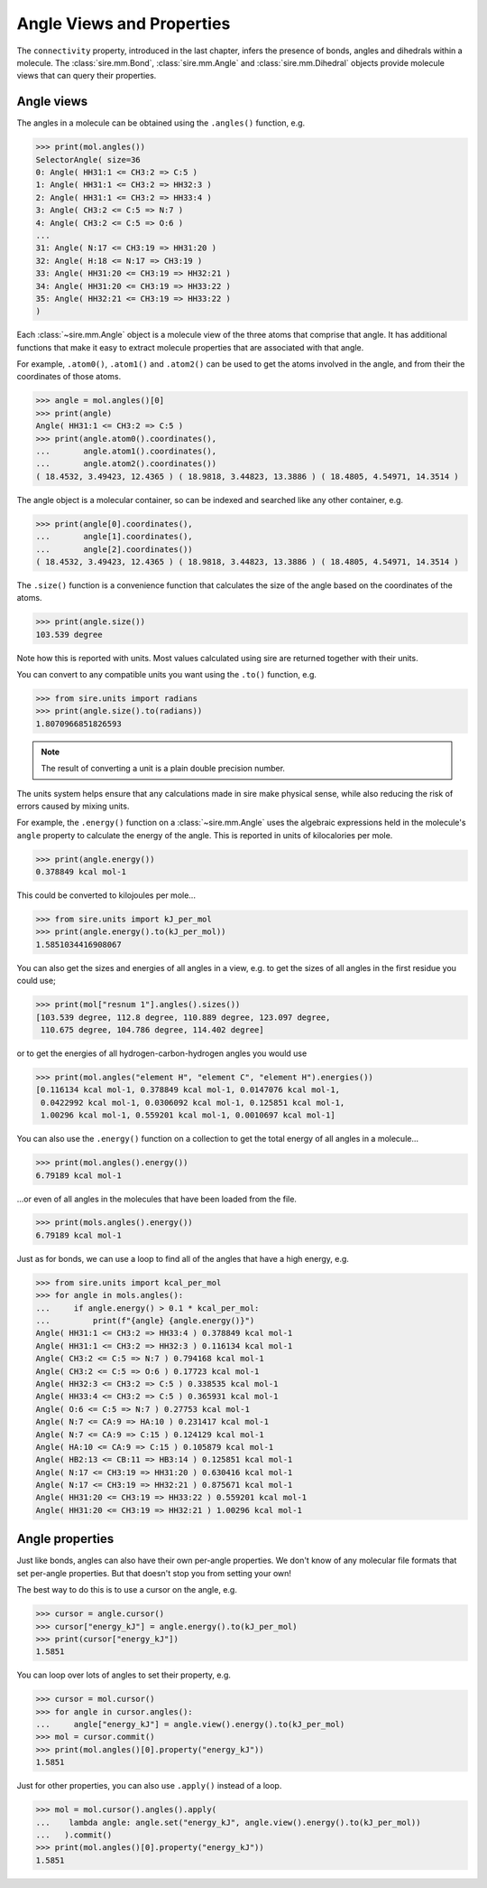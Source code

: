 ==========================
Angle Views and Properties
==========================

The ``connectivity`` property, introduced in the last chapter,
infers the presence of bonds, angles and dihedrals within a
molecule. The :class:`sire.mm.Bond`, :class:`sire.mm.Angle` and
:class:`sire.mm.Dihedral` objects provide molecule views that
can query their properties.

Angle views
-----------

The angles in a molecule can be obtained using the ``.angles()`` function,
e.g.

>>> print(mol.angles())
SelectorAngle( size=36
0: Angle( HH31:1 <= CH3:2 => C:5 )
1: Angle( HH31:1 <= CH3:2 => HH32:3 )
2: Angle( HH31:1 <= CH3:2 => HH33:4 )
3: Angle( CH3:2 <= C:5 => N:7 )
4: Angle( CH3:2 <= C:5 => O:6 )
...
31: Angle( N:17 <= CH3:19 => HH31:20 )
32: Angle( H:18 <= N:17 => CH3:19 )
33: Angle( HH31:20 <= CH3:19 => HH32:21 )
34: Angle( HH31:20 <= CH3:19 => HH33:22 )
35: Angle( HH32:21 <= CH3:19 => HH33:22 )
)

Each :class:`~sire.mm.Angle` object is a molecule view of the three atoms
that comprise that angle. It has additional functions that make it easy
to extract molecule properties that are associated with that angle.

For example, ``.atom0()``, ``.atom1()`` and ``.atom2()`` can be used to get the
atoms involved in the angle, and from their the coordinates of those atoms.

>>> angle = mol.angles()[0]
>>> print(angle)
Angle( HH31:1 <= CH3:2 => C:5 )
>>> print(angle.atom0().coordinates(),
...       angle.atom1().coordinates(),
...       angle.atom2().coordinates())
( 18.4532, 3.49423, 12.4365 ) ( 18.9818, 3.44823, 13.3886 ) ( 18.4805, 4.54971, 14.3514 )

The angle object is a molecular container, so can be indexed and searched
like any other container, e.g.

>>> print(angle[0].coordinates(),
...       angle[1].coordinates(),
...       angle[2].coordinates())
( 18.4532, 3.49423, 12.4365 ) ( 18.9818, 3.44823, 13.3886 ) ( 18.4805, 4.54971, 14.3514 )

The ``.size()`` function is a convenience function that calculates
the size of the angle based on the coordinates of the atoms.

>>> print(angle.size())
103.539 degree

Note how this is reported with units. Most values calculated using sire
are returned together with their units.

You can convert to any compatible units you want using the ``.to()``
function, e.g.

>>> from sire.units import radians
>>> print(angle.size().to(radians))
1.8070966851826593

.. note::

    The result of converting a unit is a plain double precision number.

The units system helps ensure that any calculations made in sire
make physical sense, while also reducing the risk of errors caused
by mixing units.

For example, the ``.energy()`` function on a :class:`~sire.mm.Angle` uses
the algebraic expressions held in the molecule's ``angle`` property to calculate the
energy of the angle. This is reported in units of kilocalories per mole.

>>> print(angle.energy())
0.378849 kcal mol-1

This could be converted to kilojoules per mole...

>>> from sire.units import kJ_per_mol
>>> print(angle.energy().to(kJ_per_mol))
1.5851034416908067

You can also get the sizes and energies of all angles in a view, e.g.
to get the sizes of all angles in the first residue you could use;

>>> print(mol["resnum 1"].angles().sizes())
[103.539 degree, 112.8 degree, 110.889 degree, 123.097 degree,
 110.675 degree, 104.786 degree, 114.402 degree]

or to get the energies of all hydrogen-carbon-hydrogen angles you
would use

>>> print(mol.angles("element H", "element C", "element H").energies())
[0.116134 kcal mol-1, 0.378849 kcal mol-1, 0.0147076 kcal mol-1,
 0.0422992 kcal mol-1, 0.0306092 kcal mol-1, 0.125851 kcal mol-1,
 1.00296 kcal mol-1, 0.559201 kcal mol-1, 0.0010697 kcal mol-1]

You can also use the ``.energy()`` function on a collection to get
the total energy of all angles in a molecule...

>>> print(mol.angles().energy())
6.79189 kcal mol-1

...or even of all angles in the molecules that have been loaded
from the file.

>>> print(mols.angles().energy())
6.79189 kcal mol-1

Just as for bonds, we can use a loop to find all of the angles that
have a high energy, e.g.

>>> from sire.units import kcal_per_mol
>>> for angle in mols.angles():
...     if angle.energy() > 0.1 * kcal_per_mol:
...         print(f"{angle} {angle.energy()}")
Angle( HH31:1 <= CH3:2 => HH33:4 ) 0.378849 kcal mol-1
Angle( HH31:1 <= CH3:2 => HH32:3 ) 0.116134 kcal mol-1
Angle( CH3:2 <= C:5 => N:7 ) 0.794168 kcal mol-1
Angle( CH3:2 <= C:5 => O:6 ) 0.17723 kcal mol-1
Angle( HH32:3 <= CH3:2 => C:5 ) 0.338535 kcal mol-1
Angle( HH33:4 <= CH3:2 => C:5 ) 0.365931 kcal mol-1
Angle( O:6 <= C:5 => N:7 ) 0.27753 kcal mol-1
Angle( N:7 <= CA:9 => HA:10 ) 0.231417 kcal mol-1
Angle( N:7 <= CA:9 => C:15 ) 0.124129 kcal mol-1
Angle( HA:10 <= CA:9 => C:15 ) 0.105879 kcal mol-1
Angle( HB2:13 <= CB:11 => HB3:14 ) 0.125851 kcal mol-1
Angle( N:17 <= CH3:19 => HH31:20 ) 0.630416 kcal mol-1
Angle( N:17 <= CH3:19 => HH32:21 ) 0.875671 kcal mol-1
Angle( HH31:20 <= CH3:19 => HH33:22 ) 0.559201 kcal mol-1
Angle( HH31:20 <= CH3:19 => HH32:21 ) 1.00296 kcal mol-1

Angle properties
----------------

Just like bonds, angles can also have their own per-angle
properties. We don't know of any molecular file formats that set
per-angle properties. But that doesn't stop you from setting your own!

The best way to do this is to use a cursor on the angle, e.g.

>>> cursor = angle.cursor()
>>> cursor["energy_kJ"] = angle.energy().to(kJ_per_mol)
>>> print(cursor["energy_kJ"])
1.5851

You can loop over lots of angles to set their property, e.g.

>>> cursor = mol.cursor()
>>> for angle in cursor.angles():
...     angle["energy_kJ"] = angle.view().energy().to(kJ_per_mol)
>>> mol = cursor.commit()
>>> print(mol.angles()[0].property("energy_kJ"))
1.5851

Just for other properties, you can also use ``.apply()`` instead
of a loop.

>>> mol = mol.cursor().angles().apply(
...    lambda angle: angle.set("energy_kJ", angle.view().energy().to(kJ_per_mol))
...   ).commit()
>>> print(mol.angles()[0].property("energy_kJ"))
1.5851
